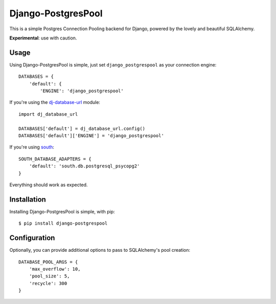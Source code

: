 Django-PostgresPool
===================

This is a simple Postgres Connection Pooling backend for Django, powered by the lovely and beautiful SQLAlchemy.

**Experimental**: use with caution.


Usage
-----

Using Django-PostgresPool is simple, just set ``django_postgrespool`` as your connection engine:

::

    DATABASES = {
        'default': {
            'ENGINE': 'django_postgrespool'


If you're using the `dj-database-url <https://crate.io/packages/dj-database-url/>`_ module:

::

    import dj_database_url

    DATABASES['default'] = dj_database_url.config()
    DATABASES['default']['ENGINE'] = 'django_postgrespool'

If you're using `south <http://south.aeracode.org>`_:

::

    SOUTH_DATABASE_ADAPTERS = {
        'default': 'south.db.postgresql_psycopg2'
    }


Everything should work as expected.


Installation
------------

Installing Django-PostgresPool is simple, with pip::

    $ pip install django-postgrespool

Configuration
-------------

Optionally, you can provide additional options to pass to SQLAlchemy's pool creation::

    DATABASE_POOL_ARGS = {
        'max_overflow': 10,
        'pool_size': 5,
        'recycle': 300
    }